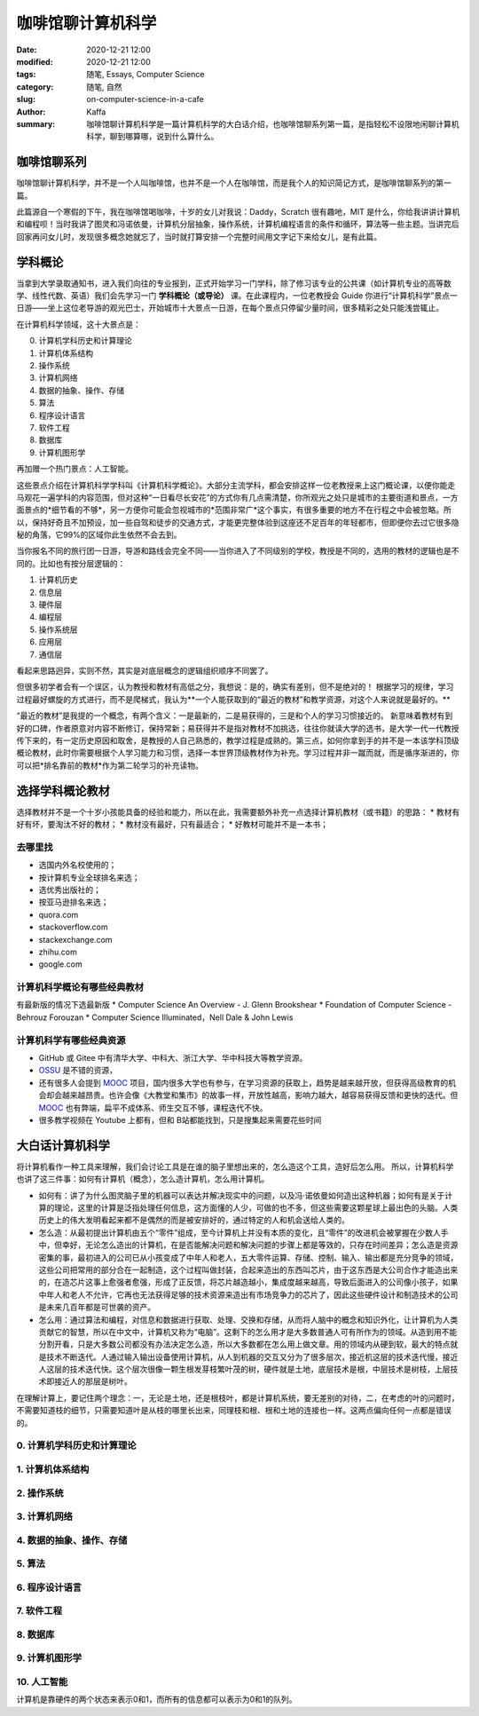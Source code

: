 咖啡馆聊计算机科学
##################################################################

:date: 2020-12-21 12:00
:modified: 2020-12-21 12:00
:tags: 随笔, Essays, Computer Science
:category: 随笔, 自然
:slug: on-computer-science-in-a-cafe
:author: Kaffa
:summary: 咖啡馆聊计算机科学是一篇计算机科学的大白话介绍，也咖啡馆聊系列第一篇，是指轻松不设限地闲聊计算机科学，聊到哪算哪，说到什么算什么。


咖啡馆聊系列
====================

咖啡馆聊计算机科学，并不是一个人叫咖啡馆，也并不是一个人在咖啡馆，而是我个人的知识简记方式，是咖啡馆聊系列的第一篇。

此篇源自一个寒假的下午，我在咖啡馆喝咖啡，十岁的女儿对我说：Daddy，Scratch 很有趣吔，MIT 是什么，你给我讲讲计算机和编程呗！当时我讲了图灵和冯诺依曼，计算机分层抽象，操作系统，计算机编程语言的条件和循环，算法等一些主题。当讲完后回家再问女儿时，发现很多概念她就忘了，当时就打算安排一个完整时间用文字记下来给女儿，是有此篇。


学科概论
====================

当拿到大学录取通知书，进入我们向往的专业报到，正式开始学习一门学科，除了修习该专业的公共课（如计算机专业的高等数学、线性代数、英语）我们会先学习一门 **学科概论（或导论）** 课。在此课程内，一位老教授会 Guide
你进行“计算机科学”景点一日游——坐上这位老导游的观光巴士，开始城市十大景点一日游，在每个景点只停留少量时间，很多精彩之处只能浅尝辄止。

在计算机科学领域，这十大景点是：

0. 计算机学科历史和计算理论
1. 计算机体系结构
2. 操作系统
3. 计算机网络
4. 数据的抽象、操作、存储
5. 算法
6. 程序设计语言
7. 软件工程
8. 数据库
9. 计算机图形学

再加赠一个热门景点：人工智能。

这些景点介绍在计算机科学学科叫《计算机科学概论》。大部分主流学科，都会安排这样一位老教授来上这门概论课，以便你能走马观花一遍学科的内容范围，但对这种“一日看尽长安花”的方式你有几点需清楚，你所观光之处只是城市的主要街道和景点，一方面景点的*细节看的不够*，另一方便你可能会忽视城市的*范围非常广*这个事实，有很多重要的地方不在行程之中会被忽略。所以，保持好奇且不加预设，加一些自驾和徒步的交通方式，才能更完整体验到这座还不足百年的年轻都市，但即便你去过它很多隐秘的角落，它99%的区域你此生依然不会去到。

当你报名不同的旅行团一日游，导游和路线会完全不同——当你进入了不同级别的学校，教授是不同的，选用的教材的逻辑也是不同的。比如也有按分层逻辑的：

1. 计算机历史
2. 信息层
3. 硬件层
4. 编程层
5. 操作系统层
6. 应用层
7. 通信层

看起来思路迥异，实则不然，其实是对底层概念的逻辑组织顺序不同罢了。

但很多初学者会有一个误区，认为教授和教材有高低之分，我想说：是的，确实有差别，但不是绝对的！
根据学习的规律，学习过程最好螺旋的方式进行，而不是爬梯式，我认为**一个人能获取到的“最近的教材”和教学资源，对这个人来说就是最好的。**

“最近的教材”是我提的一个概念，有两个含义：一是最新的，二是易获得的，三是和个人的学习习惯接近的。
新意味着教材有到好的口碑，作者原意对内容不断修订，保持常新；易获得并不是指对教材不加挑选，往往你就读大学的选书，是大学一代一代教授传下来的，有一定历史原因和取舍，是教授的人自己熟悉的，教学过程是成熟的。第三点，如何你拿到手的并不是一本该学科顶级概论教材，此时你需要根据个人学习能力和习惯，选择一本世界顶级教材作为补充。学习过程并非一蹴而就，而是循序渐进的，你可以把*排名靠前的教材*作为第二轮学习的补充读物。


选择学科概论教材
====================

选择教材并不是一个十岁小孩能具备的经验和能力，所以在此，我需要额外补充一点选择计算机教材（或书籍）的思路：
* 教材有好有坏，要淘汰不好的教材；
* 教材没有最好，只有最适合；
* 好教材可能并不是一本书；

去哪里找
--------------------
* 选国内外名校使用的；
* 按计算机专业全球排名来选；
* 选优秀出版社的；
* 按亚马逊排名来选；
* quora.com
* stackoverflow.com
* stackexchange.com
* zhihu.com
* google.com

计算机科学概论有哪些经典教材
----------------------------------------
有最新版的情况下选最新版
* Computer Science An Overview - J. Glenn Brookshear
* Foundation of Computer Science - Behrouz Forouzan
* Computer Science Illuminated，Nell Dale & John Lewis


计算机科学有哪些经典资源
----------------------------------------
* GitHub 或 Gitee 中有清华大学、中科大、浙江大学、华中科技大等教学资源。
* OSSU_ 是不错的资源，
* 还有很多人会提到 MOOC_ 项目，国内很多大学也有参与，在学习资源的获取上，趋势是越来越开放，但获得高级教育的机会却会越来越昂贵。也许会像《大教堂和集市》的故事一样，开放性越高，影响力越大，越容易获得反馈和更快的迭代。但 MOOC_ 也有弊端，扁平不成体系、师生交互不够，课程迭代不快。
* 很多教学视频在 Youtube 上都有，但和 B站都能找到，只是搜集起来需要花些时间


大白话计算机科学
====================

将计算机看作一种工具来理解，我们会讨论工具是在谁的脑子里想出来的，怎么造这个工具，造好后怎么用。
所以，计算机科学也讲了这三件事：如何有计算机（概念），怎么造计算机，怎么用计算机。

* 如何有：讲了为什么图灵脑子里的机器可以表达并解决现实中的问题，以及冯·诺依曼如何造出这种机器；如何有是关于计算的理论，这里的计算是泛指处理任何信息，这方面懂的人少，可做的也不多，但这些需要这颗星球上最出色的头脑。人类历史上的伟大发明看起来都不是偶然的而是被安排好的，通过特定的人和机会送给人类的。

* 怎么造：从最初提出计算机由五个“零件”组成，至今计算机上并没有本质的变化，且“零件”的改进机会被掌握在少数人手中，但幸好，无论怎么造出的计算机，在是否能解决问题和解决问题的步骤上都是等效的，只存在时间差异；怎么造是资源密集的事，最初进入的公司已从小孩变成了中年人和老人，五大零件运算、存储、控制、输入、输出都是充分竞争的领域，这些公司把常用的部分合在一起制造，这个过程叫做封装，合起来造出的东西叫芯片，由于这东西是大公司合作才能造出来的，在造芯片这事上愈强者愈强，形成了正反馈，将芯片越造越小，集成度越来越高，导致后面进入的公司像小孩子，如果中年人和老人不允许，它再也无法获得足够的技术资源来造出有市场竞争力的芯片了，因此这些硬件设计和制造技术的公司是未来几百年都是可世袭的资产。

* 怎么用：通过算法和编程，对信息和数据进行获取、处理、交换和存储，从而将人脑中的概念和知识外化，让计算机为人类贡献它的智慧，所以在中文中，计算机又称为“电脑”。这剩下的怎么用才是大多数普通人可有所作为的领域。从造到用不能分割开看，只是大多数公司都没有办法决定怎么造，所以大多数都在怎么用上做文章。用的领域内从硬到软，最大的特点就是技术不断迭代。人通过输入输出设备使用计算机，从人到机器的交互又分为了很多层次，接近机这层的技术迭代慢，接近人这层的技术迭代快。这个层次很像一颗生根发芽枝繁叶茂的树，硬件就是土地，底层技术是根，中层技术是树枝，上层技术即接近人的那层是树叶。

在理解计算上，要记住两个理念：一，无论是土地，还是根枝叶，都是计算机系统，要无差别的对待，二，在考虑的叶的问题时，不需要知道枝的细节，只需要知道叶是从枝的哪里长出来，同理枝和根、根和土地的连接也一样。这两点偏向任何一点都是错误的。


0. 计算机学科历史和计算理论
----------------------------------------


1. 计算机体系结构
----------------------------------------


2. 操作系统
----------------------------------------


3. 计算机网络
----------------------------------------


4. 数据的抽象、操作、存储
----------------------------------------


5. 算法
----------------------------------------


6. 程序设计语言
----------------------------------------

7. 软件工程
----------------------------------------

8. 数据库
----------------------------------------

9. 计算机图形学
----------------------------------------

10. 人工智能
----------------------------------------

计算机是靠硬件的两个状态来表示0和1，而所有的信息都可以表示为0和1的队列。



.. _MOOC: https://www.mooc.org/
.. _OSSU: https://github.com/ossu/computer-science